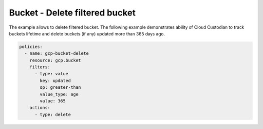 Bucket - Delete filtered bucket
===============================

The example allows to delete filtered bucket.
The following example demonstrates ability of Cloud Custodian to track buckets lifetime and delete buckets (if any) updated more than 365 days ago.

.. code-block:: yaml

    policies:
      - name: gcp-bucket-delete
        resource: gcp.bucket
        filters:
          - type: value
            key: updated
            op: greater-than
            value_type: age
            value: 365
        actions:
          - type: delete
